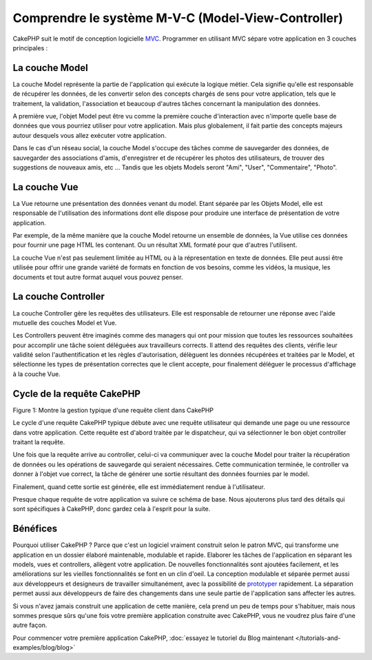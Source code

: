 Comprendre le système M-V-C (Model-View-Controller)
###################################################

CakePHP suit le motif de conception logicielle
`MVC <http://fr.wikipedia.org/wiki/Modele-Vue-Controleur>`_.
Programmer en utilisant MVC sépare votre application en 3 couches principales :

La couche Model
===============

La couche Model représente la partie de l'application qui exécute la logique
métier. Cela signifie qu'elle est responsable de récupérer les données, de les
convertir selon des concepts chargés de sens pour votre application, tels que
le traitement, la validation, l'association et beaucoup d'autres tâches
concernant la manipulation des données.

A première vue, l'objet Model peut être vu comme la première couche
d'interaction avec n'importe quelle base de données que vous pourriez utiliser
pour votre application. Mais plus globalement, il fait partie des concepts
majeurs autour desquels vous allez exécuter votre application.

Dans le cas d'un réseau social, la couche Model s'occupe des tâches comme de
sauvegarder des données, de sauvegarder des associations d'amis,
d'enregistrer et de récupérer les photos des utilisateurs,
de trouver des suggestions de nouveaux amis, etc ...
Tandis que les objets Models seront "Ami", "User", "Commentaire", "Photo".

La couche Vue
=============

La Vue retourne une présentation des données venant du model. Etant séparée par
les Objets Model, elle est responsable de l'utilisation des informations dont
elle dispose pour produire une interface de présentation de votre application.

Par exemple, de la même manière que la couche Model retourne un ensemble de
données, la Vue utilise ces données pour fournir une page HTML les contenant.
Ou un résultat XML formaté pour que d'autres l'utilisent.

La couche Vue n'est pas seulement limitée au HTML ou à la répresentation en
texte de données. Elle peut aussi être utilisée pour offrir une grande variété
de formats en fonction de vos besoins, comme les vidéos, la musique, les
documents et tout autre format auquel vous pouvez penser.

La couche Controller
====================

La couche Controller gère les requêtes des utilisateurs.
Elle est responsable de retourner une réponse avec l'aide mutuelle des couches
Model et Vue.

Les Controllers peuvent être imaginés comme des managers qui ont pour mission
que toutes les ressources souhaitées pour accomplir une tâche soient déléguées
aux travailleurs corrects.
Il attend des requêtes des clients, vérifie leur validité selon
l'authentification et les règles d'autorisation,
délèguent les données récupérées et traitées par le Model, et sélectionne
les types de présentation correctes que le client accepte, pour finalement
déléguer le processus d'affichage à la couche Vue.

Cycle de la requête CakePHP
===========================

|Figure 1|

Figure 1: Montre la gestion typique d'une requête client dans CakePHP

Le cycle d'une requête CakePHP typique débute avec une requête utilisateur
qui demande une page ou une ressource dans votre application. Cette requête
est d'abord traitée par le dispatcheur, qui va sélectionner le bon objet
controller traitant la requête.

Une fois que la requête arrive au controller, celui-ci va communiquer avec
la couche Model pour traiter la récupération de données ou les opérations
de sauvegarde qui seraient nécessaires. Cette communication terminée, 
le controller va donner à l'objet vue correct, la tâche de générer une
sortie résultant des données fournies par le model.

Finalement, quand cette sortie est générée, elle est immédiatement rendue
à l'utilisateur.

Presque chaque requête de votre application va suivre ce schéma de base.
Nous ajouterons plus tard des détails qui sont spécifiques à CakePHP,
donc gardez cela à l'esprit pour la suite.

Bénéfices
=========

Pourquoi utiliser CakePHP ? Parce que c'est un logiciel vraiment construit selon le
patron MVC, qui transforme une application en un dossier élaboré maintenable,
modulable et rapide. Elaborer les tâches de l'application en séparant les
models, vues et controllers, allègent votre application. De nouvelles
fonctionnalités sont ajoutées facilement, et les améliorations sur les vieilles
fonctionnalités se font en un clin d'oeil. La conception modulable et séparée
permet aussi aux développeurs et designeurs de travailler simultanément, avec
la possibilité de
`prototyper <http://en.wikipedia.org/wiki/Software_prototyping>`_ rapidement.
La séparation permet aussi aux développeurs de faire des changements dans une
seule partie de l'application sans affecter les autres.

Si vous n'avez jamais construit une application de cette manière, cela prend
un peu de temps pour s'habituer, mais nous sommes presque sûrs qu'une fois votre
première application construite avec CakePHP, vous ne voudrez plus faire d'une
autre façon.

Pour commencer votre première application CakePHP,
:doc:`essayez le tutoriel du Blog maintenant </tutorials-and-examples/blog/blog>`

.. |Figure 1| image:: /_static/img/basic_mvc.png


.. meta::
    :title lang=fr: Comprendre le système MVC (Model-View-Controller)
    :keywords lang=fr: modèle vue controller,couche modèle,résultat formaté,objets modèles,music documents,business logic,représentation du texte,first glance,récupération des données,software design,page html,videos music,nouveaux amis,interaction,cakephp,interface,photo,presentation,mvc,photos
